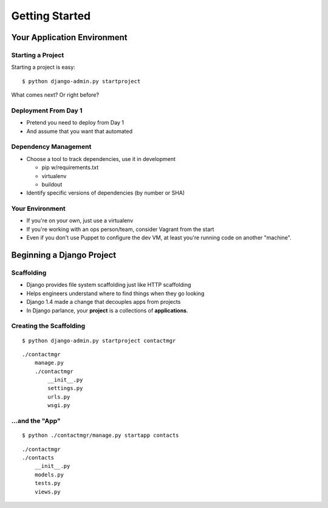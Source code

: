 ===============
Getting Started
===============

Your Application Environment
============================

Starting a Project
------------------

Starting a project is easy::

$ python django-admin.py startproject

What comes next? Or right before?


Deployment From Day 1
---------------------

* Pretend you need to deploy from Day 1
* And assume that you want that automated

Dependency Management
---------------------

* Choose a tool to track dependencies, use it in development

  * pip w/requirements.txt
  * virtualenv
  * buildout

* Identify specific versions of dependencies (by number or SHA)

Your Environment
----------------

* If you're on your own, just use a virtualenv
* If you're working with an ops person/team, consider Vagrant from the
  start
* Even if you don't use Puppet to configure the dev VM, at least
  you're running code on another "machine".


Beginning a Django Project
==========================

Scaffolding
-----------

* Django provides file system scaffolding just like HTTP scaffolding
* Helps engineers understand where to find things when they go looking
* Django 1.4 made a change that decouples apps from projects
* In Django parlance, your **project** is a collections of **applications**.

Creating the Scaffolding
------------------------

::

  $ python django-admin.py startproject contactmgr

::

  ./contactmgr
      manage.py
      ./contactmgr
          __init__.py
          settings.py
          urls.py
          wsgi.py

.. notslides::

   * ``manage.py`` is a pointer back to ``django-admin.py`` with an
     environment variable set, pointing to your project as the one to
     read settings from and operate on when needed.
   * ``settings.py`` is where you'll configure your app. It has a few
     sensible defaults, but no database chosen when you start.
   * ``urls.py`` contains the URL to view mappings: we'll talk more about
     that shortly.
   * ``wsgi.py`` is WSGI_ wrapper for your application. This is used by
     Django's development servers, and possibly (hopefully) other
     containers like mod_wsgi, uwsgi, etc.

...and the "App"
----------------

::

  $ python ./contactmgr/manage.py startapp contacts

::

  ./contactmgr
  ./contacts
      __init__.py
      models.py
      tests.py
      views.py

.. notslides::

   * Beginning in Django 1.4, *apps* are placed alongside *project*
     packages. This is a great improvement when it comes to
     deployment.
   * ``models.py`` will contain the Django ORM models for your app.
   * ``views.py`` will contain the View code
   * ``tests.py`` will contain the unit and integration tests you
     write.
